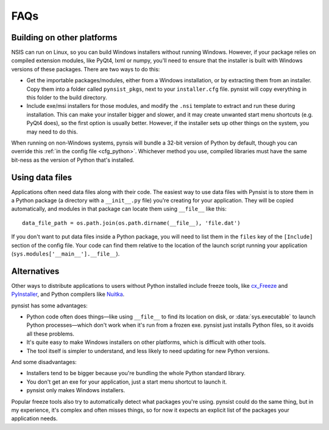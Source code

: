 FAQs
====

Building on other platforms
---------------------------

NSIS can run on Linux, so you can build Windows installers without running
Windows. However, if your package relies on compiled extension modules, like
PyQt4, lxml or numpy, you'll need to ensure that the installer is built with
Windows versions of these packages. There are two ways to do this:

- Get the importable packages/modules, either from a Windows installation, or
  by extracting them from an installer. Copy them into a folder called
  ``pynsist_pkgs``, next to your ``installer.cfg`` file. pynsist will
  copy everything in this folder to the build directory.
- Include exe/msi installers for those modules, and modify the ``.nsi`` template
  to extract and run these during installation. This can make your installer
  bigger and slower, and it may create unwanted start menu shortcuts
  (e.g. PyQt4 does), so the first option is usually better. However, if the
  installer sets up other things on the system, you may need to do this.

When running on non-Windows systems, pynsis will bundle a 32-bit version of
Python by default, though you can override this :ref:`in the config file <cfg_python>`.
Whichever method you use, compiled libraries must have the same bit-ness as
the version of Python that's installed.

Using data files
----------------

Applications often need data files along with their code. The easiest way to use
data files with Pynsist is to store them in a Python package (a directory with
a ``__init__.py`` file) you're creating for your application. They will be
copied automatically, and modules in that package can locate them using
``__file__`` like this::

    data_file_path = os.path.join(os.path.dirname(__file__), 'file.dat')

If you don't want to put data files inside a Python package, you will need to
list them in the ``files`` key of the ``[Include]`` section of the config file.
Your code can find them relative to the location of the launch script running your
application (``sys.modules['__main__'].__file__``).

Alternatives
------------

Other ways to distribute applications to users without Python installed include
freeze tools, like `cx_Freeze <http://cx-freeze.sourceforge.net/>`_ and
`PyInstaller <http://www.pyinstaller.org/>`_, and Python compilers like
`Nuitka <http://nuitka.net/>`_.

pynsist has some advantages:

* Python code often does things—like using ``__file__`` to find its
  location on disk, or :data:`sys.executable` to launch Python processes—which
  don't work when it's run from a frozen exe. pynsist just installs Python files,
  so it avoids all these problems.
* It's quite easy to make Windows installers on other platforms, which is
  difficult with other tools.
* The tool itself is simpler to understand, and less likely to need updating for
  new Python versions.

And some disadvantages:

* Installers tend to be bigger because you're bundling the whole Python standard
  library.
* You don't get an exe for your application, just a start menu shortcut to launch
  it.
* pynsist only makes Windows installers.

Popular freeze tools also try to automatically detect what packages you're using.
pynsist could do the same thing, but in my experience, it's complex and often
misses things, so for now it expects an explicit list of the packages
your application needs.
